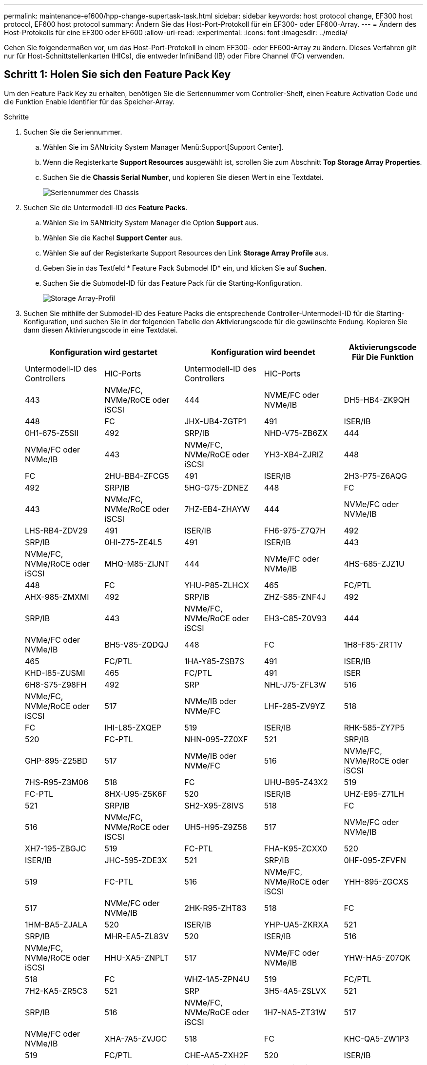 ---
permalink: maintenance-ef600/hpp-change-supertask-task.html 
sidebar: sidebar 
keywords: host protocol change, EF300 host protocol, EF600 host protocol 
summary: Ändern Sie das Host-Port-Protokoll für ein EF300- oder EF600-Array. 
---
= Ändern des Host-Protokolls für eine EF300 oder EF600
:allow-uri-read: 
:experimental: 
:icons: font
:imagesdir: ../media/


[role="lead"]
Gehen Sie folgendermaßen vor, um das Host-Port-Protokoll in einem EF300- oder EF600-Array zu ändern. Dieses Verfahren gilt nur für Host-Schnittstellenkarten (HICs), die entweder InfiniBand (IB) oder Fibre Channel (FC) verwenden.



== Schritt 1: Holen Sie sich den Feature Pack Key

Um den Feature Pack Key zu erhalten, benötigen Sie die Seriennummer vom Controller-Shelf, einen Feature Activation Code und die Funktion Enable Identifier für das Speicher-Array.

.Schritte
. Suchen Sie die Seriennummer.
+
.. Wählen Sie im SANtricity System Manager Menü:Support[Support Center].
.. Wenn die Registerkarte *Support Resources* ausgewählt ist, scrollen Sie zum Abschnitt *Top Storage Array Properties*.
.. Suchen Sie die *Chassis Serial Number*, und kopieren Sie diesen Wert in eine Textdatei.
+
image::../media/sam1130_ss_e2800_storage_array_profile_sn_smid_copy_maint-ef600.gif[Seriennummer des Chassis]



. Suchen Sie die Untermodell-ID des *Feature Packs*.
+
.. Wählen Sie im SANtricity System Manager die Option *Support* aus.
.. Wählen Sie die Kachel *Support Center* aus.
.. Wählen Sie auf der Registerkarte Support Resources den Link *Storage Array Profile* aus.
.. Geben Sie in das Textfeld * Feature Pack Submodel ID* ein, und klicken Sie auf *Suchen*.
.. Suchen Sie die Submodel-ID für das Feature Pack für die Starting-Konfiguration.
+
image::../media/storage_array_profile2_maint-ef600.gif[Storage Array-Profil]



. Suchen Sie mithilfe der Submodel-ID des Feature Packs die entsprechende Controller-Untermodell-ID für die Starting-Konfiguration, und suchen Sie in der folgenden Tabelle den Aktivierungscode für die gewünschte Endung. Kopieren Sie dann diesen Aktivierungscode in eine Textdatei.
+
|===
2+| Konfiguration wird gestartet 2+| Konfiguration wird beendet .2+| Aktivierungscode Für Die Funktion 


| Untermodell-ID des Controllers | HIC-Ports | Untermodell-ID des Controllers | HIC-Ports 


 a| 
443
 a| 
NVMe/FC, NVMe/RoCE oder iSCSI
 a| 
444
 a| 
NVME/FC oder NVMe/IB
 a| 
DH5-HB4-ZK9QH



 a| 
448
 a| 
FC
 a| 
JHX-UB4-ZGTP1



 a| 
491
 a| 
ISER/IB
 a| 
0H1-675-Z5SII



 a| 
492
 a| 
SRP/IB
 a| 
NHD-V75-ZB6ZX



 a| 
444
 a| 
NVMe/FC oder NVMe/IB
 a| 
443
 a| 
NVMe/FC, NVMe/RoCE oder iSCSI
 a| 
YH3-XB4-ZJRIZ



 a| 
448
 a| 
FC
 a| 
2HU-BB4-ZFCG5



 a| 
491
 a| 
ISER/IB
 a| 
2H3-P75-Z6AQG



 a| 
492
 a| 
SRP/IB
 a| 
5HG-G75-ZDNEZ



 a| 
448
 a| 
FC
 a| 
443
 a| 
NVMe/FC, NVMe/RoCE oder iSCSI
 a| 
7HZ-EB4-ZHAYW



 a| 
444
 a| 
NVMe/FC oder NVMe/IB
 a| 
LHS-RB4-ZDV29



 a| 
491
 a| 
ISER/IB
 a| 
FH6-975-Z7Q7H



 a| 
492
 a| 
SRP/IB
 a| 
0HI-Z75-ZE4L5



 a| 
491
 a| 
ISER/IB
 a| 
443
 a| 
NVMe/FC, NVMe/RoCE oder iSCSI
 a| 
MHQ-M85-ZIJNT



 a| 
444
 a| 
NVMe/FC oder NVMe/IB
 a| 
4HS-685-ZJZ1U



 a| 
448
 a| 
FC
 a| 
YHU-P85-ZLHCX



 a| 
465
 a| 
FC/PTL
 a| 
AHX-985-ZMXMI



 a| 
492
 a| 
SRP/IB
 a| 
ZHZ-S85-ZNF4J



 a| 
492
 a| 
SRP/IB
 a| 
443
 a| 
NVMe/FC, NVMe/RoCE oder iSCSI
 a| 
EH3-C85-Z0V93



 a| 
444
 a| 
NVMe/FC oder NVMe/IB
 a| 
BH5-V85-ZQDQJ



 a| 
448
 a| 
FC
 a| 
1H8-F85-ZRT1V



 a| 
465
 a| 
FC/PTL
 a| 
1HA-Y85-ZSB7S



 a| 
491
 a| 
ISER/IB
 a| 
KHD-I85-ZUSMI



 a| 
465
 a| 
FC/PTL
 a| 
491
 a| 
ISER
 a| 
6H8-S75-Z98FH



 a| 
492
 a| 
SRP
 a| 
NHL-J75-ZFL3W



 a| 
516
 a| 
NVMe/FC, NVMe/RoCE oder iSCSI
 a| 
517
 a| 
NVMe/IB oder NVMe/FC
 a| 
LHF-285-ZV9YZ



 a| 
518
 a| 
FC
 a| 
IHI-L85-ZXQEP



 a| 
519
 a| 
ISER/IB
 a| 
RHK-585-ZY7P5



 a| 
520
 a| 
FC-PTL
 a| 
NHN-095-ZZ0XF



 a| 
521
 a| 
SRP/IB
 a| 
GHP-895-Z25BD



 a| 
517
 a| 
NVMe/IB oder NVMe/FC
 a| 
516
 a| 
NVMe/FC, NVMe/RoCE oder iSCSI
 a| 
7HS-R95-Z3M06



 a| 
518
 a| 
FC
 a| 
UHU-B95-Z43X2



 a| 
519
 a| 
FC-PTL
 a| 
8HX-U95-Z5K6F



 a| 
520
 a| 
ISER/IB
 a| 
UHZ-E95-Z71LH



 a| 
521
 a| 
SRP/IB
 a| 
SH2-X95-Z8IVS



 a| 
518
 a| 
FC
 a| 
516
 a| 
NVMe/FC, NVMe/RoCE oder iSCSI
 a| 
UH5-H95-Z9Z58



 a| 
517
 a| 
NVMe/FC oder NVMe/IB
 a| 
XH7-195-ZBGJC



 a| 
519
 a| 
FC-PTL
 a| 
FHA-K95-ZCXX0



 a| 
520
 a| 
ISER/IB
 a| 
JHC-595-ZDE3X



 a| 
521
 a| 
SRP/IB
 a| 
0HF-095-ZFVFN



 a| 
519
 a| 
FC-PTL
 a| 
516
 a| 
NVMe/FC, NVMe/RoCE oder iSCSI
 a| 
YHH-895-ZGCXS



 a| 
517
 a| 
NVMe/FC oder NVMe/IB
 a| 
2HK-R95-ZHT83



 a| 
518
 a| 
FC
 a| 
1HM-BA5-ZJALA



 a| 
520
 a| 
ISER/IB
 a| 
YHP-UA5-ZKRXA



 a| 
521
 a| 
SRP/IB
 a| 
MHR-EA5-ZL83V



 a| 
520
 a| 
ISER/IB
 a| 
516
 a| 
NVMe/FC, NVMe/RoCE oder iSCSI
 a| 
HHU-XA5-ZNPLT



 a| 
517
 a| 
NVMe/FC oder NVMe/IB
 a| 
YHW-HA5-Z07QK



 a| 
518
 a| 
FC
 a| 
WHZ-1A5-ZPN4U



 a| 
519
 a| 
FC/PTL
 a| 
7H2-KA5-ZR5C3



 a| 
521
 a| 
SRP
 a| 
3H5-4A5-ZSLVX



 a| 
521
 a| 
SRP/IB
 a| 
516
 a| 
NVMe/FC, NVMe/RoCE oder iSCSI
 a| 
1H7-NA5-ZT31W



 a| 
517
 a| 
NVMe/FC oder NVMe/IB
 a| 
XHA-7A5-ZVJGC



 a| 
518
 a| 
FC
 a| 
KHC-QA5-ZW1P3



 a| 
519
 a| 
FC/PTL
 a| 
CHE-AA5-ZXH2F



 a| 
520
 a| 
ISER/IB
 a| 
SHH-TA5-ZZYHS

|===
+

NOTE: Wenn Ihre Controller-Untermodell-ID nicht aufgeführt ist, wenden Sie sich an https://mysupport.netapp.com/site/["NetApp Support"^].

. Suchen Sie in System Manager nach der Feature Enable Identifier.
+
.. Wechseln Sie zum Menü:Einstellungen[System].
.. Scrollen Sie nach unten zu *Add-ons*.
.. Suchen Sie unter *Feature Pack ändern* den *Feature Enable Identifier*.
.. Kopieren Sie diese 32-stellige Zahl in eine Textdatei.
+
image::../media/sam1130_ss_e2800_change_feature_pack_feature_enable_identifier_copy_maint-ef600.gif[Dialogfeld „Feature Pack ändern“]



. Gehen Sie zu http://partnerspfk.netapp.com["Aktivierung der NetApp Lizenz: Aktivierung der Premium-Funktionen von Storage Array"^]Und geben Sie die Informationen ein, die erforderlich sind, um das Feature Pack zu erhalten.
+
** Seriennummer Des Chassis
** Aktivierungscode Für Die Funktion
** KENNZEICHENKENNUNG aktivieren: Die Website zur Aktivierung der Premium-Funktion enthält einen Link zu „`Aktivierungsanweisungen für Premium-Funktionen`“. Versuchen Sie nicht, diese Anweisungen für dieses Verfahren zu verwenden.


. Wählen Sie aus, ob Sie die Schlüsseldatei für das Feature Pack in einer E-Mail erhalten oder direkt von der Website herunterladen möchten.




== Schritt 2: Stoppen Sie die Host-I/O

Beenden Sie alle I/O-Vorgänge vom Host, bevor Sie das Protokoll der Host-Ports konvertieren.

Sie können erst dann auf Daten im Speicher-Array zugreifen, wenn Sie die Konvertierung erfolgreich abgeschlossen haben.

.Schritte
. Vergewissern Sie sich, dass zwischen dem Storage-Array und allen verbundenen Hosts keine I/O-Vorgänge stattfinden. Sie können beispielsweise die folgenden Schritte durchführen:
+
** Beenden Sie alle Prozesse, die die LUNs umfassen, die den Hosts vom Storage zugeordnet sind.
** Stellen Sie sicher, dass keine Applikationen Daten auf LUNs schreiben, die vom Storage den Hosts zugeordnet sind.
** Heben Sie die Bereitstellung aller Dateisysteme auf, die mit den Volumes im Array verbunden sind, auf.
+

NOTE: Die genauen Schritte zur Stoerung von Host-I/O-Vorgängen hängen vom Host-Betriebssystem und der Konfiguration ab, die den Umfang dieser Anweisungen übersteigen. Wenn Sie nicht sicher sind, wie Sie I/O-Vorgänge für Hosts in Ihrer Umgebung anhalten, sollten Sie das Herunterfahren des Hosts in Betracht ziehen.

+

CAUTION: *Möglicher Datenverlust* -- Wenn Sie diesen Vorgang während der I/O-Vorgänge fortsetzen, können Sie Daten verlieren.



. Warten Sie, bis alle Daten im Cache-Speicher auf die Laufwerke geschrieben werden.
+
Die grüne LED „Cache aktiv“ auf der Rückseite jedes Controllers leuchtet, wenn die Daten im Cache auf die Laufwerke geschrieben werden müssen. Sie müssen warten, bis diese LED ausgeschaltet ist.

. Wählen Sie auf der Startseite des SANtricity System Managers die Option *Vorgänge in Bearbeitung anzeigen*.
. Warten Sie, bis alle Vorgänge abgeschlossen sind, bevor Sie mit dem nächsten Schritt fortfahren.




== Schritt 3: Ändern Sie das Funktionspaket

Ändern Sie das Feature Pack, um das Hostprotokoll Ihrer Host-Ports zu konvertieren.

.Schritte
. Wählen Sie im SANtricity System Manager Menü:Einstellungen[System].
. Wählen Sie unter *Add-ons* die Option *Feature Pack ändern*.
+
image::../media/sam1130_ss_system_change_feature_pack_maint-ef600.gif[Funktionspaket ändern]

. Klicken Sie auf *Durchsuchen* und wählen Sie dann das Feature Pack aus, das Sie anwenden möchten.
. Geben Sie in das Feld *CHANGE* ein.
. Klicken Sie Auf *Ändern*.
+
Die Migration des Feature Packs beginnt. Beide Controller starten automatisch zweimal neu, damit das neue Funktionspaket wirksam wird. Das Speicher-Array kehrt nach Abschluss des Neubootens in einen reaktionsfähigen Zustand zurück.

. Überprüfen Sie, ob die Host-Ports das erwartete Protokoll haben.
+
.. Wählen Sie im SANtricity System Manager die Option *Hardware* aus.
.. Klicken Sie auf *Zurück von Regal anzeigen*.
.. Wählen Sie die Grafik für Controller A oder Controller B aus
.. Wählen Sie im Kontextmenü die Option *Einstellungen anzeigen* aus.
.. Wählen Sie die Registerkarte *Host Interfaces* aus.
.. Klicken Sie auf *Weitere Einstellungen anzeigen*.




.Was kommt als Nächstes?
Gehen Sie zu link:hpp-complete-protocol-conversion-task.html["Vollständige Konvertierung des Host-Protokolls"].
